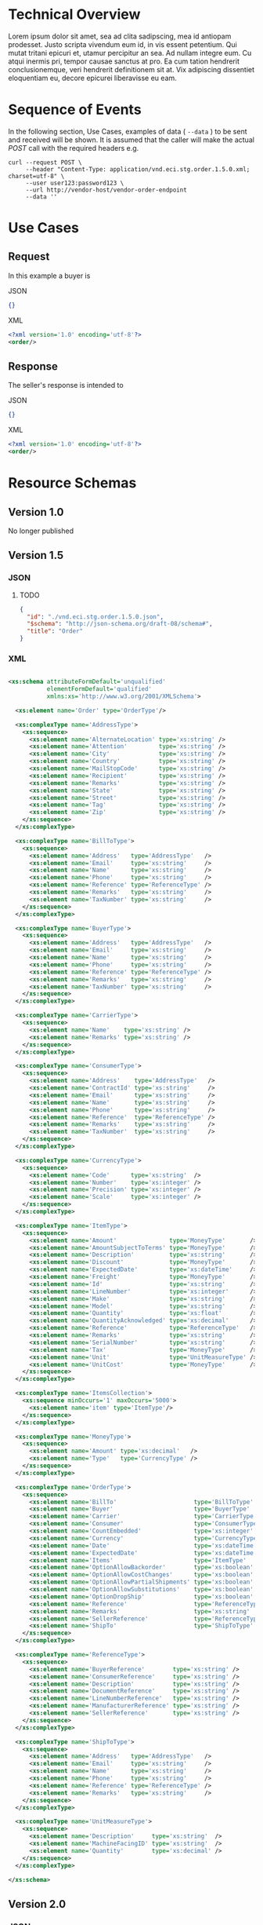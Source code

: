 # -*- mode: org -*-

#+OPTIONS: toc:nil
#+PROPERTY: mkdirp yes

* Technical Overview

Lorem ipsum dolor sit amet, sea ad clita sadipscing, mea id antiopam prodesset. Justo scripta vivendum eum id, in vis essent petentium. Qui mutat tritani epicuri et, utamur percipitur an sea. Ad nullam integre eum. Cu atqui inermis pri, tempor causae sanctus at pro. Ea cum tation hendrerit conclusionemque, veri hendrerit definitionem sit at. Vix adipiscing dissentiet eloquentiam eu, decore epicurei liberavisse eu eam.

* Sequence of Events

#+BEGIN_SRC plantuml :file ../images/order-sequence.puml.png :exports results
@startuml order-sequence.png
Buyer -> Seller: [ POST ] order
Seller -> Buyer: order<U+0394> | error
@enduml
#+END_SRC

In the following section, Use Cases, examples of data ( ~--data~ ) to be sent and
received will be shown. It is assumed that the caller will make the actual /POST/
call with the required headers e.g.

#+BEGIN_SRC shell
  curl --request POST \
       --header "Content-Type: application/vnd.eci.stg.order.1.5.0.xml; charset=utf-8" \
       --user user123:password123 \
       --url http://vendor-host/vendor-order-endpoint
       --data ''
#+END_SRC

* Use Cases

** Request

In this example a buyer is

**** JSON
#+BEGIN_SRC json :tangle ../rsrc-schema/tst/vnd.eci.stg.order.1.5.0-request.json
{}
#+END_SRC

**** XML
#+BEGIN_SRC xml :tangle ../rsrc-schema/tst/vnd.eci.stg.order.1.5.0-request.xml
<?xml version='1.0' encoding='utf-8'?>
<order/>
#+END_SRC

** Response

The seller's response is intended to

**** JSON
#+BEGIN_SRC json :tangle ../rsrc-schema/tst/vnd.eci.stg.order.1.5.0-response.json
{}
#+END_SRC

**** XML
#+BEGIN_SRC xml :tangle ../rsrc-schema/tst/vnd.eci.stg.order.1.5.0-response.xml
<?xml version='1.0' encoding='utf-8'?>
<order/>
#+END_SRC

* Resource Schemas

** Version 1.0

No longer published

** Version 1.5

*** JSON

**** TODO

#+BEGIN_SRC json :tangle ../rsrc-schema/src/vnd.eci.stg.order.1.5.0.json
{
  "id": "./vnd.eci.stg.order.1.5.0.json",
  "$schema": "http://json-schema.org/draft-08/schema#",
  "title": "Order"
}
#+END_SRC

*** XML

#+BEGIN_SRC xml :tangle ../rsrc-schema/src/vnd.eci.stg.order.1.5.0.xsd

    <xs:schema attributeFormDefault='unqualified'
               elementFormDefault='qualified'
               xmlns:xs='http://www.w3.org/2001/XMLSchema'>

      <xs:element name='Order' type='OrderType'/>

      <xs:complexType name='AddressType'>
        <xs:sequence>
          <xs:element name='AlternateLocation' type='xs:string' />
          <xs:element name='Attention'         type='xs:string' />
          <xs:element name='City'              type='xs:string' />
          <xs:element name='Country'           type='xs:string' />
          <xs:element name='MailStopCode'      type='xs:string' />
          <xs:element name='Recipient'         type='xs:string' />
          <xs:element name='Remarks'           type='xs:string' />
          <xs:element name='State'             type='xs:string' />
          <xs:element name='Street'            type='xs:string' />
          <xs:element name='Tag'               type='xs:string' />
          <xs:element name='Zip'               type='xs:string' />
        </xs:sequence>
      </xs:complexType>

      <xs:complexType name='BillToType'>
        <xs:sequence>
          <xs:element name='Address'   type='AddressType'   />
          <xs:element name='Email'     type='xs:string'     />
          <xs:element name='Name'      type='xs:string'     />
          <xs:element name='Phone'     type='xs:string'     />
          <xs:element name='Reference' type='ReferenceType' />
          <xs:element name='Remarks'   type='xs:string'     />
          <xs:element name='TaxNumber' type='xs:string'     />
        </xs:sequence>
      </xs:complexType>

      <xs:complexType name='BuyerType'>
        <xs:sequence>
          <xs:element name='Address'   type='AddressType'   />
          <xs:element name='Email'     type='xs:string'     />
          <xs:element name='Name'      type='xs:string'     />
          <xs:element name='Phone'     type='xs:string'     />
          <xs:element name='Reference' type='ReferenceType' />
          <xs:element name='Remarks'   type='xs:string'     />
          <xs:element name='TaxNumber' type='xs:string'     />
        </xs:sequence>
      </xs:complexType>

      <xs:complexType name='CarrierType'>
        <xs:sequence>
          <xs:element name='Name'    type='xs:string' />
          <xs:element name='Remarks' type='xs:string' />
        </xs:sequence>
      </xs:complexType>

      <xs:complexType name='ConsumerType'>
        <xs:sequence>
          <xs:element name='Address'    type='AddressType'   />
          <xs:element name='ContractId' type='xs:string'     />
          <xs:element name='Email'      type='xs:string'     />
          <xs:element name='Name'       type='xs:string'     />
          <xs:element name='Phone'      type='xs:string'     />
          <xs:element name='Reference'  type='ReferenceType' />
          <xs:element name='Remarks'    type='xs:string'     />
          <xs:element name='TaxNumber'  type='xs:string'     />
        </xs:sequence>
      </xs:complexType>

      <xs:complexType name='CurrencyType'>
        <xs:sequence>
          <xs:element name='Code'      type='xs:string'  />
          <xs:element name='Number'    type='xs:integer' />
          <xs:element name='Precision' type='xs:integer' />
          <xs:element name='Scale'     type='xs:integer' />
        </xs:sequence>
      </xs:complexType>

      <xs:complexType name='ItemType'>
        <xs:sequence>
          <xs:element name='Amount'               type='MoneyType'       />
          <xs:element name='AmountSubjectToTerms' type='MoneyType'       />
          <xs:element name='Description'          type='xs:string'       />
          <xs:element name='Discount'             type='MoneyType'       />
          <xs:element name='ExpectedDate'         type='xs:dateTime'     />
          <xs:element name='Freight'              type='MoneyType'       />
          <xs:element name='Id'                   type='xs:string'       />
          <xs:element name='LineNumber'           type='xs:integer'      />
          <xs:element name='Make'                 type='xs:string'       />
          <xs:element name='Model'                type='xs:string'       />
          <xs:element name='Quantity'             type='xs:float'        />
          <xs:element name='QuantityAcknowledged' type='xs:decimal'      />
          <xs:element name='Reference'            type='ReferenceType'   />
          <xs:element name='Remarks'              type='xs:string'       />
          <xs:element name='SerialNumber'         type='xs:string'       />
          <xs:element name='Tax'                  type='MoneyType'       />
          <xs:element name='Unit'                 type='UnitMeasureType' />
          <xs:element name='UnitCost'             type='MoneyType'       />
        </xs:sequence>
      </xs:complexType>

      <xs:complexType name='ItemsCollection'>
        <xs:sequence minOccurs='1' maxOccurs='5000'>
          <xs:element name='item' type='ItemType'/>
        </xs:sequence>
      </xs:complexType>

      <xs:complexType name='MoneyType'>
        <xs:sequence>
          <xs:element name='Amount' type='xs:decimal'   />
          <xs:element name='Type'   type='CurrencyType' />
        </xs:sequence>
      </xs:complexType>

      <xs:complexType name='OrderType'>
        <xs:sequence>
          <xs:element name='BillTo'                      type='BillToType'    />
          <xs:element name='Buyer'                       type='BuyerType'     />
          <xs:element name='Carrier'                     type='CarrierType'   />
          <xs:element name='Consumer'                    type='ConsumerType'  />
          <xs:element name='CountEmbedded'               type='xs:integer'    />
          <xs:element name='Currency'                    type='CurrencyType'  />
          <xs:element name='Date'                        type='xs:dateTime'   />
          <xs:element name='ExpectedDate'                type='xs:dateTime'   />
          <xs:element name='Items'                       type='ItemType'      />
          <xs:element name='OptionAllowBackorder'        type='xs:boolean'    />
          <xs:element name='OptionAllowCostChanges'      type='xs:boolean'    />
          <xs:element name='OptionAllowPartialShipments' type='xs:boolean'    />
          <xs:element name='OptionAllowSubstitutions'    type='xs:boolean'    />
          <xs:element name='OptionDropShip'              type='xs:boolean'    />
          <xs:element name='Reference'                   type='ReferenceType' />
          <xs:element name='Remarks'                     type='xs:string'     />
          <xs:element name='SellerReference'             type='ReferenceType' />
          <xs:element name='ShipTo'                      type='ShipToType'    />
        </xs:sequence>
      </xs:complexType>

      <xs:complexType name='ReferenceType'>
        <xs:sequence>
          <xs:element name='BuyerReference'        type='xs:string' />
          <xs:element name='ConsumerReference'     type='xs:string' />
          <xs:element name='Description'           type='xs:string' />
          <xs:element name='DocumentReference'     type='xs:string' />
          <xs:element name='LineNumberReference'   type='xs:string' />
          <xs:element name='ManufacturerReference' type='xs:string' />
          <xs:element name='SellerReference'       type='xs:string' />
        </xs:sequence>
      </xs:complexType>

      <xs:complexType name='ShipToType'>
        <xs:sequence>
          <xs:element name='Address'   type='AddressType'   />
          <xs:element name='Email'     type='xs:string'     />
          <xs:element name='Name'      type='xs:string'     />
          <xs:element name='Phone'     type='xs:string'     />
          <xs:element name='Reference' type='ReferenceType' />
          <xs:element name='Remarks'   type='xs:string'     />
        </xs:sequence>
      </xs:complexType>

      <xs:complexType name='UnitMeasureType'>
        <xs:sequence>
          <xs:element name='Description'     type='xs:string'  />
          <xs:element name='MachineFacingID' type='xs:string'  />
          <xs:element name='Quantity'        type='xs:decimal' />
        </xs:sequence>
      </xs:complexType>

    </xs:schema>

#+END_SRC

** Version 2.0

*** JSON

**** TODO

#+BEGIN_SRC json :tangle ../rsrc-schema/src/vnd.eci.stg.order.2.0.0.json
{
  "id": "./vnd.eci.stg.order.2.0.0.json",
  "$schema": "http://json-schema.org/draft-08/schema#",
  "title": "Order"
}
#+END_SRC

*** XML

**** TODO

#+BEGIN_SRC xml :tangle ../rsrc-schema/src/vnd.eci.stg.order.2.0.0.xsd
<?xml version='1.0' encoding='utf-8'?>
<order/>
#+END_SRC

* Testing

#+BEGIN_SRC shell :exports both :results verbatim
  ../test-json.sh 2>&1
  ../test-xml.sh 2>&1
  xmllint --noout --schema ../rsrc-schema/src/vnd.eci.stg.order.1.5.0.xsd ../rsrc-schema/tst/vnd.eci.stg.order.1.5.0*.xml
  xmllint --noout --schema ../rsrc-schema/src/vnd.eci.stg.order.2.0.0.xsd ../rsrc-schema/tst/vnd.eci.stg.order.2.0.0*.xml
#+END_SRC

#+RESULTS:
